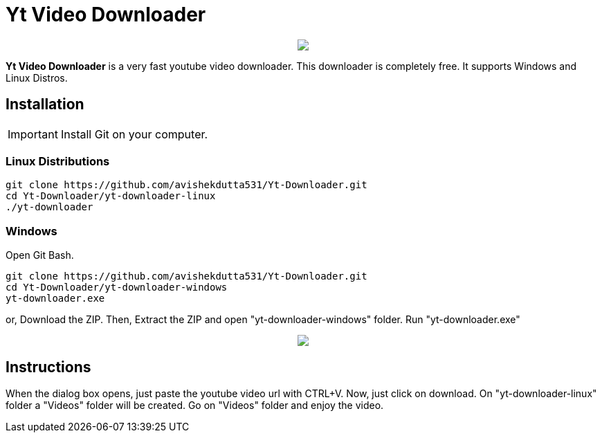 = Yt Video Downloader

++++
<p align="center">
<img src="https://github.com/avishekdutta531/Yt-Downloader/blob/main/youtube-video-downloader-logo.png">
</p>
++++

*Yt Video Downloader* is a very fast youtube video downloader. This downloader is completely free. It supports Windows and Linux Distros.

== Installation

IMPORTANT: Install Git on your computer.

=== Linux Distributions

```bash
git clone https://github.com/avishekdutta531/Yt-Downloader.git
cd Yt-Downloader/yt-downloader-linux
./yt-downloader
```
=== Windows
Open Git Bash.

```bash
git clone https://github.com/avishekdutta531/Yt-Downloader.git
cd Yt-Downloader/yt-downloader-windows
yt-downloader.exe
```
or,
Download the ZIP. Then, Extract the ZIP and open "yt-downloader-windows" folder. Run "yt-downloader.exe"
++++
<p align="center">
<img src="https://github.com/avishekdutta531/Yt-Downloader/blob/main/Screenshot%20from%202021-04-07%2015-07-09.png">
</p>
++++

== Instructions
When the dialog box opens, just paste the youtube video url with CTRL+V. Now, just click on download. On "yt-downloader-linux" folder a "Videos" folder will be created. Go on "Videos" folder and enjoy the video.
